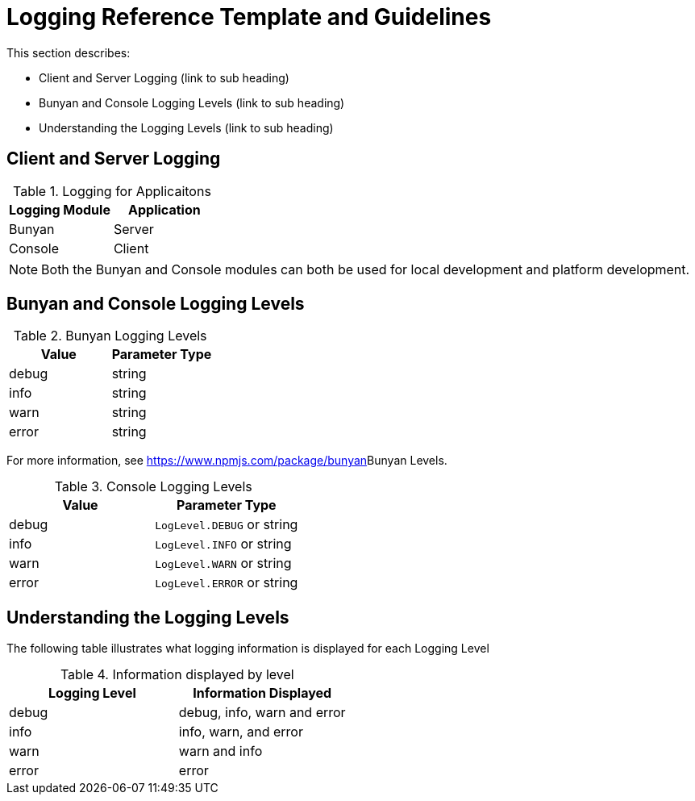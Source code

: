 [[logging-reference-template-and-guidelines]]
= Logging Reference Template and Guidelines

This section describes:

* Client and Server Logging (link to sub heading)
* Bunyan and Console Logging Levels (link to sub heading)
* Understanding the Logging Levels (link to sub heading)

== Client and Server Logging

.Logging for Applicaitons
|===
|*Logging Module* |*Application*

|Bunyan
|Server

|Console
|Client
|===

NOTE: Both the Bunyan and Console modules can both be used for local development and platform development.

== Bunyan and Console Logging Levels

.Bunyan Logging Levels
|===
|*Value* |*Parameter Type*

|debug
|string

|info
|string

|warn
|string

|error
|string
|===

For more information, see link:[https://www.npmjs.com/package/bunyan]Bunyan Levels.

.Console Logging Levels
|===
|*Value* |*Parameter Type*

|debug
|`LogLevel.DEBUG` or string

|info
|`LogLevel.INFO` or string

|warn
|`LogLevel.WARN` or string

|error
|`LogLevel.ERROR` or string
|===

== Understanding the Logging Levels

The following table illustrates what logging information is displayed for each Logging Level

.Information displayed by level
|===
|*Logging Level* |*Information Displayed*

|debug
|debug, info, warn and error

|info
|info, warn, and error

|warn
|warn and info

|error
|error
|===
